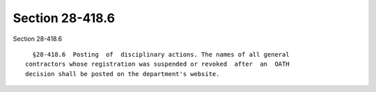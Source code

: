 Section 28-418.6
================

Section 28-418.6 ::    
        
     
        §28-418.6  Posting  of  disciplinary actions. The names of all general
      contractors whose registration was suspended or revoked  after  an  OATH
      decision shall be posted on the department's website.
    
    
    
    
    
    
    